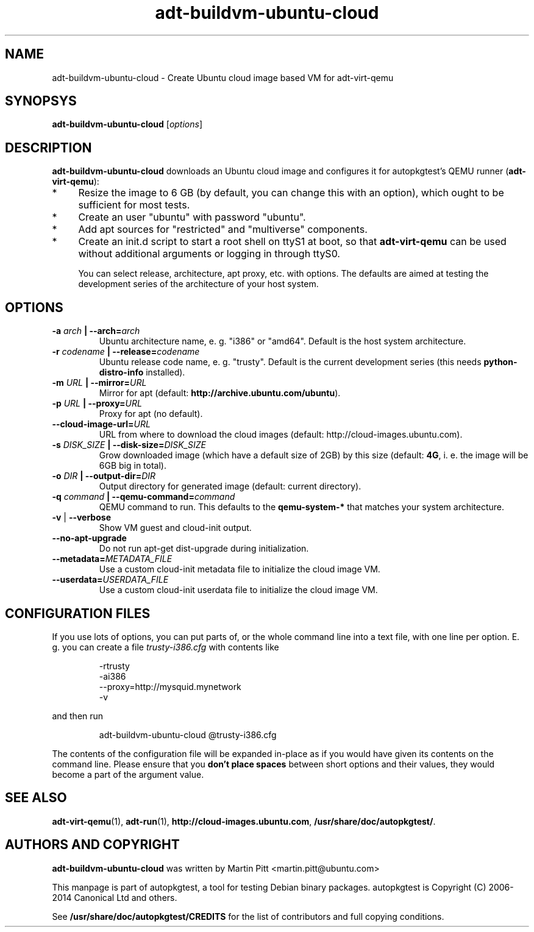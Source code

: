 .TH adt-buildvm-ubuntu-cloud  1 2014 "Linux Programmer's Manual"
.SH NAME
adt-buildvm-ubuntu-cloud \- Create Ubuntu cloud image based VM for adt\-virt-qemu

.SH SYNOPSYS
.B adt-buildvm-ubuntu-cloud
.RI [ options ]

.SH DESCRIPTION
.B adt-buildvm-ubuntu-cloud
downloads an Ubuntu cloud image and configures it for autopkgtest's QEMU runner
(\fBadt-virt-qemu\fR):

.IP * 4
Resize the image to 6 GB (by default, you can change this with an option),
which ought to be sufficient for most tests.

.IP * 4
Create an user "ubuntu" with password "ubuntu".

.IP * 4
Add apt sources for "restricted" and "multiverse" components.

.IP * 4
Create an init.d script to start a root shell on ttyS1 at boot, so that
.B adt-virt-qemu
can be used without additional arguments or logging in through ttyS0.

You can select release, architecture, apt proxy, etc. with options. The
defaults are aimed at testing the development series of the architecture of
your host system.

.SH OPTIONS

.TP
.BI -a " arch" " | --arch=" arch
Ubuntu architecture name, e. g. "i386" or "amd64". Default is the host system
architecture.

.TP
.BI -r " codename" " | --release=" codename
Ubuntu release code name, e. g. "trusty". Default is the current development
series (this needs
.B python-distro-info
installed).

.TP
.BI -m " URL" " | --mirror=" URL
Mirror for apt (default:
.B http://archive.ubuntu.com/ubuntu\fR).

.TP
.BI -p " URL" " | --proxy=" URL
Proxy for apt (no default).

.TP
.BI --cloud-image-url= URL
URL from where to download the cloud images (default:
http://cloud-images.ubuntu.com).

.TP
.BI -s " DISK_SIZE" " | --disk-size=" DISK_SIZE
Grow downloaded image (which have a default size of 2GB) by this size (default:
.B 4G\fR, i. e. the image will be 6GB big in total).

.TP
.BI -o " DIR" " | --output-dir=" DIR
Output directory for generated image (default: current directory).

.TP
.BI -q " command" " | --qemu-command=" command
QEMU command to run. This defaults to the
.B qemu-system-*
that matches your system architecture.

.TP
.BR \-v " | " \-\-verbose
Show VM guest and cloud-init output.

.TP
.B --no-apt-upgrade
Do not run apt-get dist-upgrade during initialization.

.TP
.BI "--metadata=" METADATA_FILE
Use a custom cloud-init metadata file to initialize the cloud image VM.

.TP
.BI "--userdata=" USERDATA_FILE
Use a custom cloud-init userdata file to initialize the cloud image VM.

.SH CONFIGURATION FILES
If you use lots of options, you can put parts of, or the whole
command line into a text file, with one line per option. E. g. you can create a
file
.I trusty-i386.cfg
with contents like

.RS
.EX
-rtrusty
-ai386
--proxy=http://mysquid.mynetwork
-v
.EE
.RE

and then run

.RS
.EX
adt-buildvm-ubuntu-cloud @trusty-i386.cfg
.EE
.RE

The contents of the configuration file will be expanded in-place as if you
would have given its contents on the command line. Please ensure that you
.B don't place spaces
between short options and their values, they would become a part of the
argument value.

.SH SEE ALSO
\fBadt\-virt-qemu\fR(1),
\fBadt\-run\fR(1),
\fBhttp://cloud-images.ubuntu.com\fR,
\fB/usr/share/doc/autopkgtest/\fR.

.SH AUTHORS AND COPYRIGHT
.B adt-buildvm-ubuntu-cloud
was written by Martin Pitt <martin.pitt@ubuntu.com>

This manpage is part of autopkgtest, a tool for testing Debian binary
packages.  autopkgtest is Copyright (C) 2006-2014 Canonical Ltd and others.

See \fB/usr/share/doc/autopkgtest/CREDITS\fR for the list of
contributors and full copying conditions.
